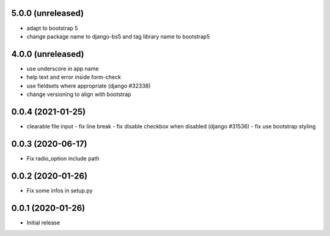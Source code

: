 5.0.0 (unreleased)
------------------

-	adapt to bootstrap 5
-	change package name to django-bs5 and tag library name to bootstrap5


4.0.0 (unreleased)
------------------

-	use underscore in app name
-	help text and error inside form-check
-	use fieldsets where appropriate (django #32338)
-	change versioning to align with bootstrap


0.0.4 (2021-01-25)
------------------

-	clearable file input
	-	fix line break
	-	fix disable checkbox when disabled (django #31536)
	-	fix use bootstrap styling


0.0.3 (2020-06-17)
------------------

-	Fix radio_option include path


0.0.2 (2020-01-26)
------------------

-	Fix some infos in setup.py


0.0.1 (2020-01-26)
------------------

-	Initial release
